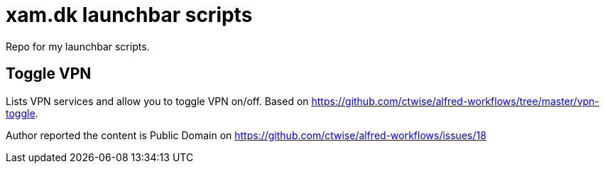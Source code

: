 = xam.dk launchbar scripts

Repo for my launchbar scripts.

== Toggle VPN

Lists VPN services and allow you to toggle VPN on/off.
Based on https://github.com/ctwise/alfred-workflows/tree/master/vpn-toggle.

Author reported the content is Public Domain on https://github.com/ctwise/alfred-workflows/issues/18




